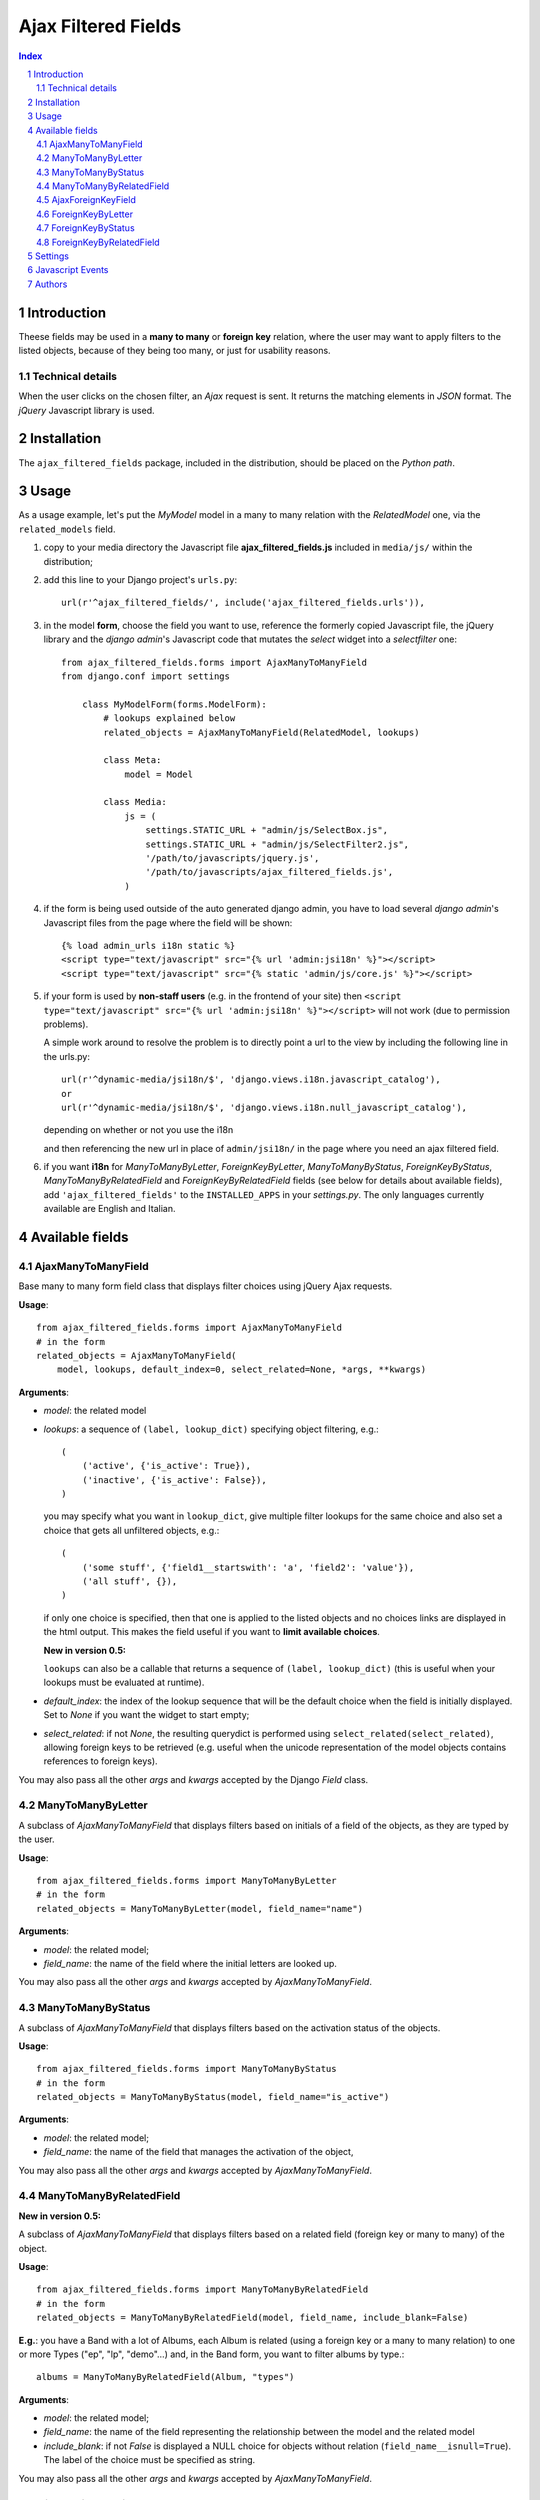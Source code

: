 ====================
Ajax Filtered Fields
====================

.. contents:: Index

.. sectnum::

Introduction
============

Theese fields may be used in a **many to many** or **foreign key** relation,
where the user may want to apply filters to the listed objects,
because of they being too many, or just for usability reasons.

Technical details
~~~~~~~~~~~~~~~~~

When the user clicks on the chosen filter, an *Ajax* request is sent. It
returns the matching elements in *JSON* format. The *jQuery* Javascript
library is used.

Installation
============

The ``ajax_filtered_fields`` package, included in the distribution, should be
placed on the *Python path*.

Usage
=====

As a usage example, let's put the *MyModel* model in a many to many relation
with the *RelatedModel* one, via the ``related_models`` field.

1. copy to your media directory the Javascript file **ajax_filtered_fields.js**
   included in ``media/js/`` within the distribution;

2. add this line to your Django project's ``urls.py``::

    url(r'^ajax_filtered_fields/', include('ajax_filtered_fields.urls')),

3. in the model **form**, choose the field you want to use, reference
   the formerly copied Javascript file, the jQuery library and the
   *django admin*'s Javascript code that mutates the *select* widget into
   a *selectfilter* one::

    from ajax_filtered_fields.forms import AjaxManyToManyField
    from django.conf import settings

        class MyModelForm(forms.ModelForm):
            # lookups explained below
            related_objects = AjaxManyToManyField(RelatedModel, lookups)

            class Meta:
                model = Model

            class Media:
                js = (
                    settings.STATIC_URL + "admin/js/SelectBox.js",
                    settings.STATIC_URL + "admin/js/SelectFilter2.js",
                    '/path/to/javascripts/jquery.js',
                    '/path/to/javascripts/ajax_filtered_fields.js',
                )

4. if the form is being used outside of the auto generated django admin, you
   have to load several *django admin*'s Javascript files from the page where
   the field will be shown::

    {% load admin_urls i18n static %}
    <script type="text/javascript" src="{% url 'admin:jsi18n' %}"></script>
    <script type="text/javascript" src="{% static 'admin/js/core.js' %}"></script>

5. if your form is used by **non-staff users** (e.g. in the frontend of your site)
   then ``<script type="text/javascript" src="{% url 'admin:jsi18n' %}"></script>`` will
   not work (due to permission problems).

   A simple work around to resolve the problem is to directly point a
   url to the view by including the following line in the urls.py::

    url(r'^dynamic-media/jsi18n/$', 'django.views.i18n.javascript_catalog'),
    or
    url(r'^dynamic-media/jsi18n/$', 'django.views.i18n.null_javascript_catalog'),

   depending on whether or not you use the i18n

   and then referencing the new url in place of
   ``admin/jsi18n/`` in the page where you need an ajax filtered field.

6. if you want **i18n** for *ManyToManyByLetter*, *ForeignKeyByLetter*,
   *ManyToManyByStatus*, *ForeignKeyByStatus*, *ManyToManyByRelatedField* and
   *ForeignKeyByRelatedField* fields
   (see below for details about available fields), add ``'ajax_filtered_fields'``
   to the ``INSTALLED_APPS`` in your *settings.py*. The only languages currently
   available are English and Italian.


Available fields
================

AjaxManyToManyField
~~~~~~~~~~~~~~~~~~~

Base many to many form field class that displays filter choices using
jQuery Ajax requests.

**Usage**::

    from ajax_filtered_fields.forms import AjaxManyToManyField
    # in the form
    related_objects = AjaxManyToManyField(
        model, lookups, default_index=0, select_related=None, *args, **kwargs)

**Arguments**:

- *model*: the related model

- *lookups*: a sequence of ``(label, lookup_dict)`` specifying object
  filtering, e.g.::

    (
        ('active', {'is_active': True}),
        ('inactive', {'is_active': False}),
    )

  you may specify what you want in ``lookup_dict``, give multiple filter
  lookups for the same choice and also set a choice that gets all unfiltered
  objects, e.g.::

    (
        ('some stuff', {'field1__startswith': 'a', 'field2': 'value'}),
        ('all stuff', {}),
    )

  if only one choice is specified, then that one is applied to the listed
  objects and no choices links are displayed in the html output. This makes
  the field useful if you want to **limit available choices**.

  **New in version 0.5:**

  ``lookups`` can also be a callable that returns a sequence of ``(label, lookup_dict)``
  (this is useful when your lookups must be evaluated at runtime).

- *default_index*: the index of the lookup sequence that will be the default
  choice when the field is initially displayed. Set to *None* if you want the
  widget to start empty;

- *select_related*: if not *None*, the resulting querydict is performed
  using ``select_related(select_related)``, allowing foreign keys
  to be retrieved (e.g. useful when the unicode representation
  of the model objects contains references to foreign keys).

You may also pass all the other *args* and *kwargs* accepted by the Django
*Field* class.

ManyToManyByLetter
~~~~~~~~~~~~~~~~~~

A subclass of *AjaxManyToManyField* that displays filters based on initials of
a field of the objects, as they are typed by the user.

.. image:: doc/m2m_letter.png

**Usage**::

    from ajax_filtered_fields.forms import ManyToManyByLetter
    # in the form
    related_objects = ManyToManyByLetter(model, field_name="name")

**Arguments**:

- *model*: the related model;
- *field_name*: the name of the field where the initial letters are looked up.

You may also pass all the other *args* and *kwargs* accepted by
*AjaxManyToManyField*.

ManyToManyByStatus
~~~~~~~~~~~~~~~~~~

A subclass of *AjaxManyToManyField* that displays filters based on the activation
status of the objects.

.. image:: doc/m2m_status.png

**Usage**::

    from ajax_filtered_fields.forms import ManyToManyByStatus
    # in the form
    related_objects = ManyToManyByStatus(model, field_name="is_active")

**Arguments**:

- *model*: the related model;
- *field_name*: the name of the field that manages the activation of the object,

You may also pass all the other *args* and *kwargs* accepted by
*AjaxManyToManyField*.

ManyToManyByRelatedField
~~~~~~~~~~~~~~~~~~~~~~~~

**New in version 0.5:**

A subclass of *AjaxManyToManyField* that displays filters based on a related field
(foreign key or many to many) of the object.

**Usage**::

    from ajax_filtered_fields.forms import ManyToManyByRelatedField
    # in the form
    related_objects = ManyToManyByRelatedField(model, field_name, include_blank=False)

**E.g.**: you have a Band with a lot of Albums, each Album is related
(using a foreign key or a many to many relation) to one or more Types
("ep", "lp", "demo"...) and, in the Band form, you want to filter albums by type.::

    albums = ManyToManyByRelatedField(Album, "types")

**Arguments**:

- *model*: the related model;
- *field_name*: the name of the field representing the relationship
  between the model and the related model
- *include_blank*: if not *False* is displayed a NULL choice for
  objects without relation (``field_name__isnull=True``).
  The label of the choice must be specified as string.

You may also pass all the other *args* and *kwargs* accepted by
*AjaxManyToManyField*.

AjaxForeignKeyField
~~~~~~~~~~~~~~~~~~~

Base foreign key form field class that displays filter choices using
jQuery Ajax requests.

**Usage**::

    from ajax_filtered_fields.forms import AjaxForeignKeyField
    # in the form
    related_objects = AjaxForeignKeyField(
        model, lookups, default_index=0, select_related=None, *args, **kwargs)

It takes the same arguments as *AjaxManyToManyField*,
refer to *AjaxManyToManyField* documentation for details.

ForeignKeyByLetter
~~~~~~~~~~~~~~~~~~

A subclass of *AjaxForeignKeyField* that displays filters based on initials of
a field of the objects, as they are typed by the user.

.. image:: doc/fk_letter.png

**Usage**::

    from ajax_filtered_fields.forms import ForeignKeyByLetter
    # in the form
    related_objects = ForeignKeyByLetter(model, field_name="name")

It takes the same arguments as *ManyToManyByLetter*,
refer to *ManyToManyByLetter* documentation for details.
You may also pass all the other *args* and *kwargs* accepted by
*AjaxForeignKeyField*.

ForeignKeyByStatus
~~~~~~~~~~~~~~~~~~

A subclass of *AjaxForeignKeyField* that displays filters based on the activation
status of the objects.

.. image:: doc/fk_status.png

**Usage**::

    from ajax_filtered_fields.forms import ForeignKeyByStatus
    # in the form
    related_objects = ForeignKeyByStatus(model, field_name="is_active")

It takes the same arguments as *ManyToManyByStatus*,
refer to *ManyToManyByStatus* documentation for details.
You may also pass all the other *args* and *kwargs* accepted by
*AjaxForeignKeyField*.

ForeignKeyByRelatedField
~~~~~~~~~~~~~~~~~~~~~~~~

**New in version 0.5:**

A subclass of *AjaxForeignKeyField* that displays filters based on a related field
(foreign key or many to many) of the object.

**Usage**::

    from ajax_filtered_fields.forms import ForeignKeyByRelatedField
    # in the form
    related_objects = ForeignKeyByRelatedField(model, field_name, include_blank=False)

It takes the same arguments as *ManyToManyByRelatedField*,
refer to *ManyToManyByRelatedField* documentation for details.
You may also pass all the other *args* and *kwargs* accepted by
*AjaxForeignKeyField*.


Settings
========

Set ``AJAX_FILTERED_FIELDS_AUTH_DECORATOR = None`` in your project settings
if you want to allow public access to the *views.json_index* view. Otherwise
set it as an auth decorator callable
(eg: *django.contrib.auth.decorators.login_required*). **Default** is
*django.contrib.admin.views.decorators.staff_member_required*.


Javascript Events
=================

The *ajax_filtered_fields.data_loaded* event is triggered (by the selector the
Ajax Filtered Field refers to) when the ajax request is completed, the json data
is loaded and the options are fully displayed.
If you need, you can bind the event easily using *jQuery*, e.g.::

    $("#select_id").bind(ajax_filtered_fields.data_loaded, function(e) {
        // do the voodoo
    });

Authors
=======

Created by Francesco Banconi <francesco.banconi@gmail.com> and currently mantained
by Rodrigo Deodoro <roddds@gmail.com>
